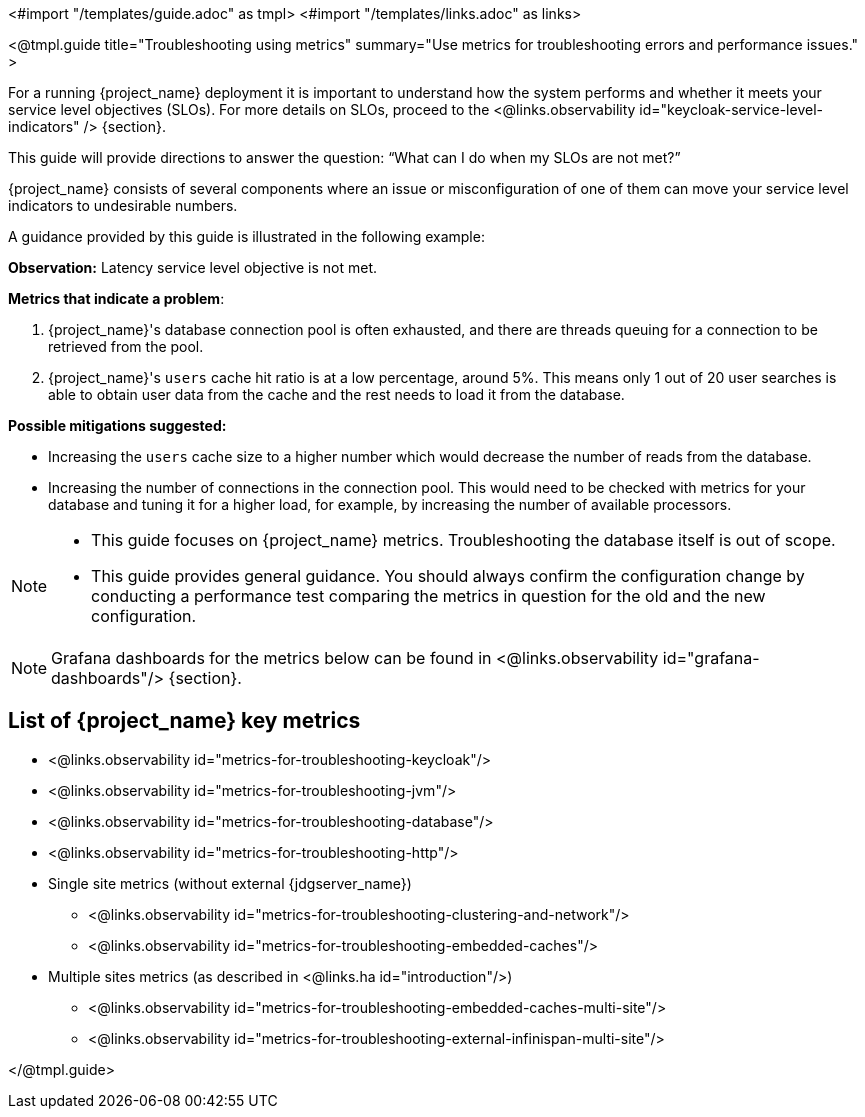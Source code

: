 <#import "/templates/guide.adoc" as tmpl>
<#import "/templates/links.adoc" as links>

<@tmpl.guide
title="Troubleshooting using metrics"
summary="Use metrics for troubleshooting errors and performance issues."
>

For a running {project_name} deployment it is important to understand how the system performs and whether it meets your service level objectives (SLOs).
For more details on SLOs, proceed to the <@links.observability id="keycloak-service-level-indicators" /> {section}.

This guide will provide directions to answer the question: "`What can I do when my SLOs are not met?`"

{project_name} consists of several components where an issue or misconfiguration of one of them can move your service level indicators to undesirable numbers.

A guidance provided by this guide is illustrated in the following example:

====

*Observation:* Latency service level objective is not met.

*Metrics that indicate a problem*:

. {project_name}'s database connection pool is often exhausted, and there are threads queuing for a connection to be retrieved from the pool.
. {project_name}'s `users` cache hit ratio is at a low percentage, around 5%. This means only 1 out of 20 user searches is able to obtain user data from the cache and the rest needs to load it from the database.

*Possible mitigations suggested:*

* Increasing the `users` cache size to a higher number which would decrease the number of reads from the database.
* Increasing the number of connections in the connection pool. This would need to be checked with metrics for your database and tuning it for a higher load, for example, by increasing the number of available processors.

====

[NOTE]
====
* This guide focuses on {project_name} metrics.
Troubleshooting the database itself is out of scope.
* This guide provides general guidance.
You should always confirm the configuration change by conducting a performance test comparing the metrics in question for the old and the new configuration.
====

[NOTE]
====
Grafana dashboards for the metrics below can be found in <@links.observability id="grafana-dashboards"/> {section}.
====

== List of {project_name} key metrics

* <@links.observability id="metrics-for-troubleshooting-keycloak"/>
* <@links.observability id="metrics-for-troubleshooting-jvm"/>
* <@links.observability id="metrics-for-troubleshooting-database"/>
* <@links.observability id="metrics-for-troubleshooting-http"/>
* Single site metrics (without external {jdgserver_name})
** <@links.observability id="metrics-for-troubleshooting-clustering-and-network"/>
** <@links.observability id="metrics-for-troubleshooting-embedded-caches"/>
* Multiple sites metrics (as described in <@links.ha id="introduction"/>)
** <@links.observability id="metrics-for-troubleshooting-embedded-caches-multi-site"/>
** <@links.observability id="metrics-for-troubleshooting-external-infinispan-multi-site"/>

</@tmpl.guide>
